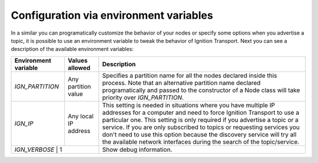 =======================================
Configuration via environment variables
=======================================

In a similar you can programatically customize the behavior of your nodes or
specify some options when you advertise a topic, it is possible to use an
environment variable to tweak the behavior of Ignition Transport. Next you can
see a description of the available environment variables:

+--------------------+---------------------+-----------------------------------+
|Environment variable| Values allowed      | Description                       |
+====================+=====================+===================================+
|*IGN_PARTITION*     | Any partition value | Specifies a partition name for all|
|                    |                     | the nodes declared inside this    |
|                    |                     | process. Note that an alternative |
|                    |                     | partition name declared           |
|                    |                     | programatically and passed to the |
|                    |                     | constructor of a Node class will  |
|                    |                     | take priority over                |
|                    |                     | *IGN_PARTITION*.                  |
+--------------------+---------------------+-----------------------------------+
|*IGN_IP*            | Any local IP address| This setting is needed in         |
|                    |                     | situations where you have multiple|
|                    |                     | IP addresses for a computer and   |
|                    |                     | need to force Ignition Transport  |
|                    |                     | to use a particular one. This     |
|                    |                     | setting is only required if you   |
|                    |                     | advertise a topic or a service.   |
|                    |                     | If you are only subscribed to     |
|                    |                     | topics or requesting services you |
|                    |                     | don't need to use this option     |
|                    |                     | because the discovery service will|
|                    |                     | try all the available network     |
|                    |                     | interfaces during the search of   |
|                    |                     | the topic/service.                |
+--------------------+---------------------+-----------------------------------+
|*IGN_VERBOSE*       | 1                   | Show debug information.           |
+------------------------------------------+-----------------------------------+